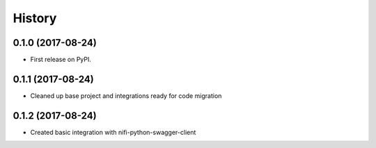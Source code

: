 =======
History
=======

0.1.0 (2017-08-24)
------------------

* First release on PyPI.


0.1.1 (2017-08-24)
------------------

* Cleaned up base project and integrations ready for code migration


0.1.2 (2017-08-24)
------------------

* Created basic integration with nifi-python-swagger-client
